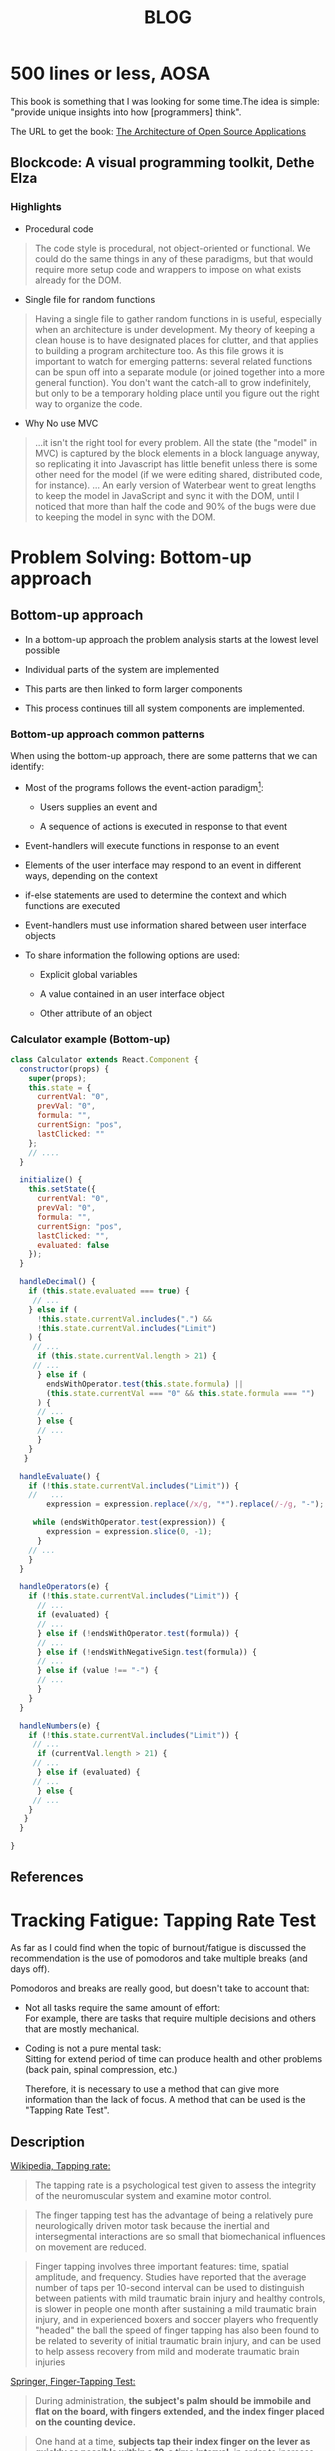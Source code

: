 #+TITLE: BLOG

* 500 lines or less, AOSA
:PROPERTIES:
:CUSTOM_ID: 500-lines-or-less 
:END: 
 
 This book is something that I was looking for some time.The idea is simple: "provide unique insights into how [programmers] think".

 The URL to get the book: [[https://aosabook.org/en/][The Architecture of Open Source Applications]]


** Blockcode: A visual programming toolkit, Dethe Elza

*** Highlights

- Procedural code

#+BEGIN_QUOTE
The code style is procedural, not object-oriented or functional. We could do the same things in any of these paradigms, but that would require more setup code and wrappers to impose on what exists already for the DOM.
#+END_QUOTE


- Single file for random functions

#+BEGIN_QUOTE
Having a single file to gather random functions in is useful, especially when an architecture is under development. My theory of keeping a clean house is to have designated places for clutter, and that applies to building a program architecture too. As this file grows it is important to watch for emerging patterns: several related functions can be spun off into a separate module (or joined together into a more general function). You don't want the catch-all to grow indefinitely, but only to be a temporary holding place until you figure out the right way to organize the code.
#+END_QUOTE


- Why No use MVC
  
#+BEGIN_QUOTE
...it isn't the right tool for every problem. All the state (the "model" in MVC) is captured by the block elements in a block language anyway, so replicating it into Javascript has little benefit unless there is some other need for the model (if we were editing shared, distributed code, for instance).
... An early version of Waterbear went to great lengths to keep the model in JavaScript and sync it with the DOM, until I noticed that more than half the code and 90% of the bugs were due to keeping the model in sync with the DOM.
#+END_QUOTE


* Problem Solving: Bottom-up approach
:PROPERTIES:
:CUSTOM_ID: Problem-Solving-Bottom-up-approach
:END: 
 
** Bottom-up  approach  

   - In a bottom-up approach the problem analysis  starts at the lowest level possible

   - Individual parts of the system are implemented

   - This parts are then linked to form larger components 

   - This process continues till all system components are implemented.


***  Bottom-up approach common patterns 

  When using the bottom-up approach, there are some patterns that we can identify:

- Most of the programs follows the  event-action paradigm[0]: 

  - Users supplies an event and

  - A sequence of actions is executed in response to that event
    
- Event-handlers will  execute functions in response to an event 

- Elements of the user interface may respond to an event in different ways, depending on the context

- if-else statements are used to determine the context and which functions are executed 

- Event-handlers must use information shared between user interface objects

- To share information the following  options are used: 

  - Explicit global variables

  - A value contained in an user interface object 

  - Other attribute of an object


*** Calculator example (Bottom-up)

#+BEGIN_SRC js
class Calculator extends React.Component {
  constructor(props) {
    super(props);
    this.state = {
      currentVal: "0",
      prevVal: "0",
      formula: "",
      currentSign: "pos",
      lastClicked: ""
    };
    // ....
  }

  initialize() {
    this.setState({
      currentVal: "0",
      prevVal: "0",
      formula: "",
      currentSign: "pos",
      lastClicked: "",
      evaluated: false
    });
  }

  handleDecimal() {
    if (this.state.evaluated === true) {
     // ... 
    } else if (
      !this.state.currentVal.includes(".") &&
      !this.state.currentVal.includes("Limit")
    ) {
     // ...
      if (this.state.currentVal.length > 21) {
     // ...
      } else if (
        endsWithOperator.test(this.state.formula) ||
        (this.state.currentVal === "0" && this.state.formula === "")
      ) {
      // ...
      } else {
      // ...
      }
    }
   }
    
  handleEvaluate() {
    if (!this.state.currentVal.includes("Limit")) {
    //   ...
        expression = expression.replace(/x/g, "*").replace(/‑/g, "-");

     while (endsWithOperator.test(expression)) {
        expression = expression.slice(0, -1);
      }
    // ...
    }
  }

  handleOperators(e) {
    if (!this.state.currentVal.includes("Limit")) {
      // ...
      if (evaluated) {
      // ...
      } else if (!endsWithOperator.test(formula)) {
      // ...
      } else if (!endsWithNegativeSign.test(formula)) {
      // ...
      } else if (value !== "‑") {
      // ...
      }
    }
  }

  handleNumbers(e) {
    if (!this.state.currentVal.includes("Limit")) {
     // ...
      if (currentVal.length > 21) {
     // ... 
      } else if (evaluated) {
     // ...
      } else {
     // ...
    }
   }
  }

}
#+END_SRC


** References

[0] https://en.wikipedia.org/wiki/Event-driven_programming

#+BEGIN_QUOTE
 In computer programming, event-driven programming is a programming paradigm in which the flow of the program is determined by events such as user actions (mouse clicks, key presses), sensor outputs, or messages from other programs or threads. Event-driven programming is the dominant paradigm used in graphical user interfaces and other applications (e.g., JavaScript web applications) that are centered on performing certain actions in response to user input. This is also true of programming for device drivers (e.g., P in USB device driver stacks). 
#+END_QUOTE

[1] https://en.wikipedia.org/wiki/Event-driven_programming#Criticism

#+BEGIN_QUOTE
 The design of those programs which rely on event-action model has been criticised, and it has been suggested that the event-action model leads programmers to create error-prone, difficult to extend and excessively complex application code. Table-driven state machines have been advocated as a viable alternative. On the other hand, table-driven state machines themselves suffer from significant weaknesses including state explosion phenomena. A solution for this is to use Petri nets. 
#+END_QUOTE


[2] Constructing the User Interface with Statecharts, Ian Horrocks, 1999.  ISBN-10: 0201342782


* Tracking Fatigue: Tapping Rate Test
:PROPERTIES:
:CUSTOM_ID: Tracking-Fatigue-Tapping-Rate-Test
:END: 
 
 As far as I could find when the topic of burnout/fatigue is discussed the recommendation is the use of pomodoros and take multiple  breaks (and days off).

 Pomodoros and breaks are really good, but doesn't take to account that: 


- Not all tasks require the same amount of effort:\\
  For example, there are tasks that require multiple decisions and others that are mostly mechanical.


- Coding is not a pure mental task:\\
   Sitting for extend period of time can produce health and other problems (back pain, spinal compression, etc.)


 
  Therefore, it is  necessary to use a method that can give more  information than the lack of focus. A method that can be used is the "Tapping Rate Test".

** Description

[[https://en.wikipedia.org/wiki/Tapping_rate][Wikipedia, Tapping rate:]]

#+BEGIN_QUOTE
  The tapping rate is a psychological test given to assess the integrity of the neuromuscular system and examine motor control.
#+END_QUOTE

#+BEGIN_QUOTE
 The finger tapping test has the advantage of being a relatively pure neurologically driven motor task because the inertial and intersegmental interactions are so small that biomechanical influences on movement are reduced.
#+END_QUOTE


#+BEGIN_QUOTE
  Finger tapping involves three important features: time, spatial amplitude, and frequency. Studies have reported that the average number of taps per 10-second interval can be used to distinguish between patients with mild traumatic brain injury and healthy controls, is slower in people one month after sustaining a mild traumatic brain injury, and in experienced boxers and soccer players who frequently "headed" the ball the speed of finger tapping has also been found to be related to severity of initial traumatic brain injury, and can be used to help assess recovery from mild and moderate traumatic brain injuries
#+END_QUOTE


[[https://link.springer.com/referenceworkentry/10.1007%252F978-1-4419-1698-3_343][Springer, Finger-Tapping Test:]]

#+BEGIN_QUOTE
 During administration, **the subject's palm should be immobile and flat on the board, with fingers extended, and the index finger placed on the counting device.**
#+END_QUOTE


#+BEGIN_QUOTE
 One hand at a time, **subjects tap their index finger on the lever as quickly as possible within a 10-s time interval,** in order to increase the number on the counting device with each tap. The original procedure calls for five consecutive trials within a 5-point range for each hand, but variations include a total of six trials, in two sets of three. 
#+END_QUOTE


** How I am doing it


- Test in the morning (wake up->no coffee->test)


- I am only doing it  one time , 10 seconds


- I am trying to identify task effort (heavy vs light)

  

 That's all, I hope it can be useful to someone.




* The Problem With Example Driven Teaching And Gamification
:PROPERTIES:
:CUSTOM_ID: the-problem-with-example-driven-teaching-and-gamification 
:END: 
 
 In 1971 (half a century ago), [[https://en.wikipedia.org/wiki/Niklaus_Wirth][Niklaus Wirth]] wrote[fn:1]: 

#+BEGIN_QUOTE
 Programming is usually taught by examples ... Unfortunately, they are too often selected with the prime intent to demonstrate what a computer can do. Instead, a main criterion for selection should be their suitability to exhibit certain **widely applicable techniques**.
#+END_QUOTE

#+BEGIN_QUOTE
 Furthermore, **examples of programs are commonly presented as finished "products" followed by explanations of their purpose and their linguistic details**. But active programming consists of the design of new programs, rather than contemplation of old programs. **As a consequence of these teaching methods, the student obtains the impression that programming consists mainly of mastering a language** (with all the peculiarities and intricacies so abundant in modern PL's) **and relying on one's intuition to somehow transform ideas into finished programs**.
 #+END_QUOTE



** Why is the use of examples, puzzles and algorithms so common?

*** The "gamification" of learning

  [[https://en.wikipedia.org/wiki/Gamification][Gamification]] in the sense of "use rewards for players who accomplish desired tasks ... types of rewards include points, achievement badges or levels".

 Algorithms, puzzles and exercises make easy to implement most of those techniques. In the talk [[https://youtu.be/qWFScmtiC44][Video Games and the Future of Education]] [[https://en.wikipedia.org/wiki/Jonathan_Blow][Jonathan Blow]] has an interesting explanation of why those techniques have very little in common with games: 

#+BEGIN_QUOTE
 [ Gamification ] this stuff didn't come from games ... military(awards and decorations), airlines (frequent flyer miles) and all this came before this "gamification" trend.

 Gamification is weird, schools have already been doing this for a long time and if your plan about how to improve education is: we're gonna bring gamification to schools ... they've already been doing this forever. Maybe instead of calling this stuff gamification we should call it "schoolification".

 Other thing I have to say about gamification is it doesn't mean anything. I've spent most this talk talking about the way that games can convey information, the way that they can communicate and when you say you're doing gamification that's not the part of games that you're using. You're using just this part that's a carrot on a stick tied to the donkey  to keep the donkey going forward, and that doesn't mean anything ... except it means that they're being manipulated and they know they're being manipulated.  
#+END_QUOTE

 The problem with this approach is that we end with the same problems that school has with math: anxiety.

 Is common to find posts in forums like this "Maybe I'm not cut out for this", "Super overwhelmed". Most of the time we can find  in the answers of this posts a reference to [[https://en.wikipedia.org/wiki/Impostor_syndrome][impostor syndrome]][fn:2] or the explanation "is normal because programming is hard", but I think that is wrong. 
 
 I think the problem is: the use an example-driven teaching plus gamification focus the efforts in learn the syntax of the language, but programming is not about syntax nor computer science. Paraphrasing [[https://en.wikipedia.org/wiki/Hal_Abelson][Harold Abelson]]:

#+BEGIN_QUOTE
 Were (are) really formalizing intuitions about process -- how to do things. **Talking precisely about how to knowledge**. As opposed to geometry that talks about what is true.
#+END_QUOTE

 The beginner programmer has these achievements related to the syntax, then when they try to solve a problem they struggle because they need the *widely applicable techniques* to solve a problem, they need structure to explore the problem domain, they also need to know how to deal with the quirks of the language, they need to know "how to start". The problem is that all these things they need, are not related to the achievements they have.
 
 The example-driven teaching plus gamification also lead to the  confusion between get the right answer and *learn how to solve a problem*. Is common the recommendation of "just keep doing exercises, and you will be fine" or "you have to learn algorithms and you will be fine". And that is not really true.

 But, why people make these recommendations? I think that Chris Allen[fn:3] is right: 


#+BEGIN_QUOTE
 Most people believe that the way they teach ... is the way they learned it... it is usually not true.

 Most people have created a narrative around how they learned things, that is mostly not true.

 Definitely among the self learners one of the anti patterns (if you will) ... they believe that they figured it out and get it all by themselves ... and yeah, that's nonsense... I've seen all the questions in IRC and mailing lists.

 Getting help is good, just to be clear. But  don't tell yourself that you didn't get help ... you did, you got a lot, some of it was synchronous some of it was asynchronous. Like they are reading something in a book ... the explanation didn't make sense ... then they proceed to google and go through a bunch of other explanations, then they understand it. But what they going to tell to the next person that wants to learn: "oh, I read this book".

 That's not true, that's not the whole truth. And it is important that we understand that's not the whole truth, because otherwise the recommendations we're giving people are subjecting them the same pain that we've already gone through and that's not necessary.
#+END_QUOTE


#+BEGIN_QUOTE
Fetish and Myth

- Common anti-pattern: experienced (Haskellers|Programmers|etc.) recommending resources they didn't actually use to learn the topic.


- CLRS is recommend by a lot more people than have done at least 10% of the book.

  
- Going to call shenanigans on Maclane's Algebra too, unless you read it while in grad school for mathematics.You need a strong foundation before it will do you any good.

  
- They'e recommending resources to which they assign high prestige (difficulty, obscurity, etc.)

  
- Then a beginner attempts to learn using an expert's Flavor of the Month, gets stuck, and burns out
 
 
- You are not doing learners a favor when you do this

  
- That resource is probably not how you learned the topic
#+END_QUOTE

Another example of this: [[https://youtu.be/63f8pdAxVaI]["Talk: UnLearning Elixir"]]

#+BEGIN_QUOTE
This is what happens when I first drove into functional programming: people handed me a book on category theory and said "oh, just read this book on category theory and it will be fine".

Now,  anybody here actually know ... anybody here is actually a category theory or Phd researcher in this stuff?.

 Because, you shouldn't have to have a Phd on applied or abstract mathematics to write a piece of software ... it might be applicable, but shouldn't be a requirement or prerequisite.
#+END_QUOTE

 Most of the time when people recommends "learn algorithms" they really are using algorithm in the sense of: "word used by programmers when they don't want to explain what they did"[fn:4]. Because when someone get this answer  none of the (common) Computer Science algorithms  can be used to solve the problem the person was facing nor was *an specific algorithm* recommended. Also if you ask, what was the last time they had implemented an algorithm from scratch in production (or in a project) they answer is *never* or they definition of algorithm is so broad ("everything is an algorithm") that the word lost any meaning.    


** There is a different approach

 Part of the title of this post is from the talk "[[https://www.youtube.com/watch?v=BleOgPhsdfc][35C3 - How to teach programming to your loved ones]]":


#+BEGIN_QUOTE
 _Enabling students over example-driven teaching_

 Teaching beginners how to program is often hard.  We love building programs, and seeing our loved ones struggle with this is painful.  Showing them how to copy-paste a few example programs and change a few parameters is easy, but bridging from there to building substantial programs is a different game entirely. This talk is about how to teach programming successfully, **through comprehensible design recipes, which anyone can follow, using languages and tools designed for beginners**.  This approach is probably different from how you learned how to program, or how you're used to teaching.  It is more effective, however, as it teaches more material successfully to a broader spectrum of people.  It is also more enjoyable.
#+END_QUOTE


#+BEGIN_QUOTE
 The talk is based on many years of research by the Program by Design, DeinProgramm, and Bootstrap educational projects, as well as over 30 years of personal teaching experience in school, university and industrial contexts.  A word of warning: The resulting approach is radically different from most teaching approaches used in universities and schools.  In particular, **it avoids teaching purely through examples and expecting students to develop the skills to arrive at the solutions on their own**. 
#+END_QUOTE

#+BEGIN_QUOTE
 *Instead, it eaches explicit methodology that enables students to solve problems of surprising complexity on their own**, whether they are 11 or 55, whether in a classroom, a training facility, or your home.  Extensive documentation, material, and software to support this methodology is available for free. Mike Sperber
#+END_QUOTE

*** I always recommend HTDP 

 The course "How to Design Programs" is really good:

- The video course:
  [[https://www.youtube.com/channel/UC7dEjIUwSxSNcW4PqNRQW8w][Systematic Programming Design]]


- The book:
  [[https://htdp.org/2018-01-06/Book/][How to Design Programs, Second Edition]] 



The idea is simple, is possible to write programs in a systematic way:

- Design a program:


[[file:design_world.png]]


- Design a function:

[[file:design_functions.png]]


 The above is only an example, the course teach many more things. 


** Footnotes
  
[fn:1]  [[http://sunnyday.mit.edu/16.355/wirth-refinement.html]["Program Development by Stepwise Refinement, Klaus Wirth"]]

[fn:2]  https://en.wikipedia.org/wiki/Impostor_syndrome

#+BEGIN_QUOTE
 is a psychological pattern in which an individual doubts their accomplishments or talents and has a persistent internalized fear of being exposed as a "fraud" 
#+END_QUOTE

[fn:3] [[https://youtu.be/Bg9ccYzMbxc]["Talk: How to Learn Haskell in Less Than 5 Years"]] 

[fn:4] I found this quote in the internet, is a "meme", I don't know the origin of it.  

